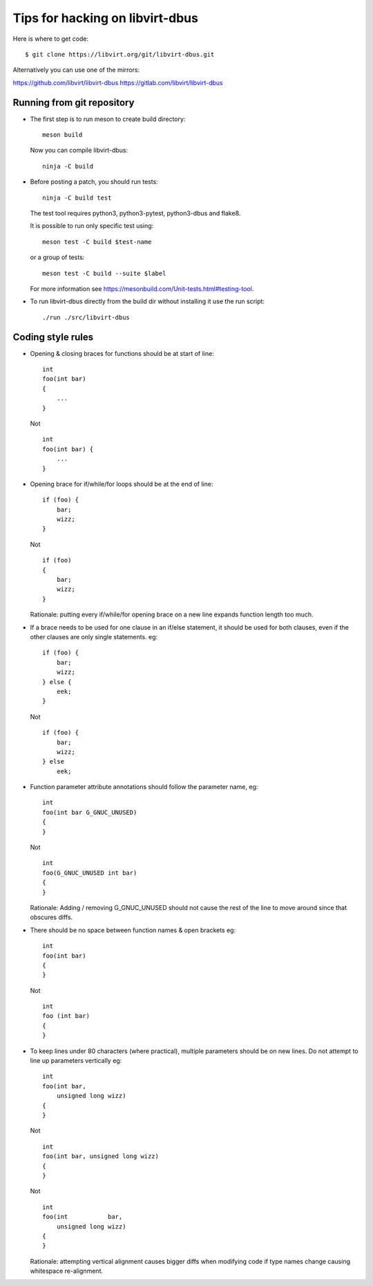 ================================
Tips for hacking on libvirt-dbus
================================

Here is where to get code:

::

   $ git clone https://libvirt.org/git/libvirt-dbus.git

Alternatively you can use one of the mirrors:

https://github.com/libvirt/libvirt-dbus
https://gitlab.com/libvirt/libvirt-dbus


Running from git repository
===========================

* The first step is to run meson to create build directory:

  ::

     meson build

  Now you can compile libvirt-dbus:

  ::

     ninja -C build


* Before posting a patch, you should run tests:

  ::

     ninja -C build test

  The test tool requires python3, python3-pytest, python3-dbus and flake8.

  It is possible to run only specific test using:

  ::

     meson test -C build $test-name

  or a group of tests:

  ::

     meson test -C build --suite $label

  For more information see https://mesonbuild.com/Unit-tests.html#testing-tool.


* To run libvirt-dbus directly from the build dir without installing it
  use the run script:

  ::

     ./run ./src/libvirt-dbus


Coding style rules
==================

* Opening & closing braces for functions should be at start of line:

  ::

     int
     foo(int bar)
     {
         ...
     }

  Not

  ::

     int
     foo(int bar) {
         ...
     }


* Opening brace for if/while/for loops should be at the end of line:

  ::

     if (foo) {
         bar;
         wizz;
     }

  Not

  ::

     if (foo)
     {
         bar;
         wizz;
     }

  Rationale: putting every if/while/for opening brace on a new line
  expands function length too much.


* If a brace needs to be used for one clause in an if/else statement,
  it should be used for both clauses, even if the other clauses are
  only single statements. eg:

  ::

     if (foo) {
         bar;
         wizz;
     } else {
         eek;
     }

  Not

  ::

     if (foo) {
         bar;
         wizz;
     } else
         eek;


* Function parameter attribute annotations should follow the parameter
  name, eg:

  ::

     int
     foo(int bar G_GNUC_UNUSED)
     {
     }

  Not

  ::

     int
     foo(G_GNUC_UNUSED int bar)
     {
     }

  Rationale: Adding / removing G_GNUC_UNUSED  should not cause the
  rest of the line to move around since that obscures diffs.


* There should be no space between function names & open brackets eg:

  ::

     int
     foo(int bar)
     {
     }

  Not

  ::

     int
     foo (int bar)
     {
     }


* To keep lines under 80 characters (where practical), multiple parameters
  should be on new lines. Do not attempt to line up parameters vertically eg:

  ::

     int
     foo(int bar,
         unsigned long wizz)
     {
     }

  Not

  ::

     int
     foo(int bar, unsigned long wizz)
     {
     }

  Not

  ::

     int
     foo(int           bar,
         unsigned long wizz)
     {
     }

  Rationale: attempting vertical alignment causes bigger diffs when
  modifying code if type names change causing whitespace re-alignment.
